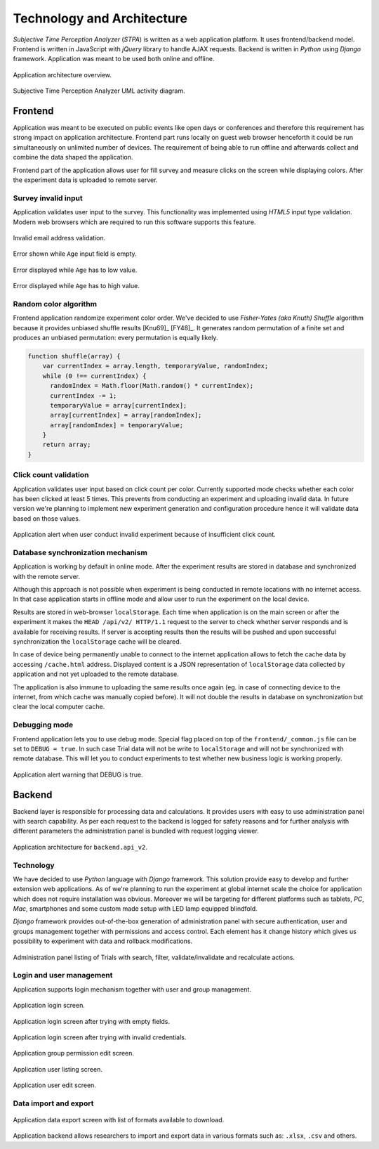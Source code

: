 Technology and Architecture
===========================

`Subjective Time Perception Analyzer` (`STPA`) is written as a web application platform. It uses frontend/backend model. Frontend is written in JavaScript with `jQuery` library to handle AJAX requests. Backend is written in `Python` using `Django` framework. Application was meant to be used both online and offline.

.. figure:: img/architecture-system.png
    :scale: 50%
    :align: center

    Application architecture overview.

.. figure:: img/architecture-activity-diagram.png
    :scale: 50%
    :align: center

    Subjective Time Perception Analyzer UML activity diagram.


Frontend
--------
Application was meant to be executed on public events like open days or conferences and therefore this requirement has strong impact on application architecture. Frontend part runs locally on guest web browser henceforth it could be run simultaneously on unlimited number of devices. The requirement of being able to run offline and afterwards collect and combine the data shaped the application.

Frontend part of the application allows user for fill survey and measure clicks on the screen while displaying colors. After the experiment data is uploaded to remote server.

Survey invalid input
^^^^^^^^^^^^^^^^^^^^
Application validates user input to the survey. This functionality was implemented using `HTML5` input type validation. Modern web browsers which are required to run this software supports this feature.

.. figure:: img/frontend-step-1-survey-first-error-2.png
    :scale: 50%
    :align: center

    Invalid email address validation.

.. figure:: img/frontend-step-1-survey-first-error-3.png
    :scale: 100%
    :align: center

    Error shown while ``Age`` input field is empty.

.. figure:: img/frontend-step-1-survey-first-error-4.png
    :scale: 100%
    :align: center

    Error displayed while ``Age`` has to low value.

.. figure:: img/frontend-step-1-survey-first-error-8.png
    :scale: 100%
    :align: center

    Error displayed while ``Age`` has to high value.

Random color algorithm
^^^^^^^^^^^^^^^^^^^^^^
Frontend application randomize experiment color order. We've decided to use `Fisher-Yates (aka Knuth) Shuffle` algorithm because it provides unbiased shuffle results [Knu69]_ [FY48]_. It generates random permutation of a finite set and produces an unbiased permutation: every permutation is equally likely.

.. code-block:: javascript

    function shuffle(array) {
        var currentIndex = array.length, temporaryValue, randomIndex;
        while (0 !== currentIndex) {
          randomIndex = Math.floor(Math.random() * currentIndex);
          currentIndex -= 1;
          temporaryValue = array[currentIndex];
          array[currentIndex] = array[randomIndex];
          array[randomIndex] = temporaryValue;
        }
        return array;
    }

Click count validation
^^^^^^^^^^^^^^^^^^^^^^
Application validates user input based on click count per color. Currently supported mode checks whether each color has been clicked at least 5 times. This prevents from conducting an experiment and uploading invalid data. In future version we're planning to implement new experiment generation and configuration procedure hence it will validate data based on those values.

.. figure:: img/frontend-alert-validation.png
    :scale: 100%
    :align: center

    Application alert when user conduct invalid experiment because of insufficient click count.

Database synchronization mechanism
^^^^^^^^^^^^^^^^^^^^^^^^^^^^^^^^^^
Application is working by default in online mode. After the experiment results are stored in database and synchronized with the remote server.

Although this approach is not possible when experiment is being conducted in remote locations with no internet access. In that case application starts in offline mode and allow user to run the experiment on the local device.

Results are stored in web-browser ``localStorage``. Each time when application is on the main screen or after the experiment it makes the ``HEAD /api/v2/ HTTP/1.1`` request to the server to check whether server responds and is available for receiving results. If server is accepting results then the results will be pushed and upon successful synchronization the ``localStorage`` cache will be cleared.

In case of device being permanently unable to connect to the internet application allows to fetch the cache data by accessing ``/cache.html`` address. Displayed content is a JSON representation of ``localStorage`` data collected by application and not yet uploaded to the remote database.

The application is also immune to uploading the same results once again (eg. in case of connecting device to the internet, from which cache was manually copied before). It will not double the results in database on synchronization but clear the local computer cache.

Debugging mode
^^^^^^^^^^^^^^
Frontend application lets you to use debug mode. Special flag placed on top of the ``frontend/_common.js`` file can be set to ``DEBUG = true``. In such case Trial data will not be write to ``localStorage`` and will not be synchronized with remote database. This will let you to conduct experiments to test whether new business logic is working properly.

.. figure:: img/frontend-alert-debug.png
    :scale: 100%
    :align: center

    Application alert warning that DEBUG is true.

Backend
-------
Backend layer is responsible for processing data and calculations. It provides users with easy to use administration panel with search capability. As per each request to the backend is logged for safety reasons and for further analysis with different parameters the administration panel is bundled with request logging viewer.

.. figure:: img/architecture-api-v2.png
    :scale: 50%
    :align: center

    Application architecture for ``backend.api_v2``.

Technology
^^^^^^^^^^
We have decided to use `Python` language with `Django` framework. This solution provide easy to develop and further extension web applications. As of we're planning to run the experiment at global internet scale the choice for application which does not require installation was obvious. Moreover we will be targeting for different platforms such as tablets, `PC`, `Mac`, smartphones and some custom made setup with LED lamp equipped blindfold.

`Django` framework provides out-of-the-box generation of administration panel with secure authentication, user and groups management together with permissions and access control. Each element has it change history which gives us possibility to experiment with data and rollback modifications.

.. figure:: img/backend-trial-list-3.png
    :scale: 100%
    :align: center

    Administration panel listing of Trials with search, filter, validate/invalidate and recalculate actions.

Login and user management
^^^^^^^^^^^^^^^^^^^^^^^^^
Application supports login mechanism together with user and group management.

.. figure:: img/backend-login-1.png
    :scale: 50%
    :align: center

    Application login screen.

.. figure:: img/backend-login-2.png
    :scale: 50%
    :align: center

    Application login screen after trying with empty fields.

.. figure:: img/backend-login-3.png
    :scale: 50%
    :align: center

    Application login screen after trying with invalid credentials.


.. figure:: img/backend-group-edit.png
    :scale: 50%
    :align: center

    Application group permission edit screen.

.. figure:: img/backend-user-list.png
    :scale: 50%
    :align: center

    Application user listing screen.

.. figure:: img/backend-user-edit-1.png
    :scale: 50%
    :align: center

    Application user edit screen.

Data import and export
^^^^^^^^^^^^^^^^^^^^^^

.. figure:: img/backend-export.png
    :scale: 50%
    :align: center

    Application data export screen with list of formats available to download.

Application backend allows researchers to import and export data in various formats such as: ``.xlsx``, ``.csv`` and others.
